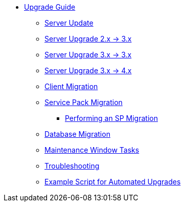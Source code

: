 // Upgrade Guide
* xref:upgrade-overview.adoc[Upgrade Guide]
** xref:server-upgrade.adoc[Server Update]
** xref:migrate-2x-3x.adoc[Server Upgrade 2.x -> 3.x]
** xref:migrate-3x-3x.adoc[Server Upgrade 3.x -> 3.x]
** xref:migrate-3x-4x.adoc[Server Upgrade 3.x -> 4.x]
** xref:client-migration.adoc[Client Migration]
** xref:sp-migration.adoc[Service Pack Migration]
*** xref:sp-migration/performing-an-sp-migration.adoc[Performing an SP Migration]
** xref:db-migration.adoc[Database Migration]
** xref:maintenance-window-tasks.adoc[Maintenance Window Tasks]
** xref:troubleshooting-upgrades-and-migrations.adoc[Troubleshooting]
** xref:upgrade-script-example.adoc[Example Script for Automated Upgrades]
